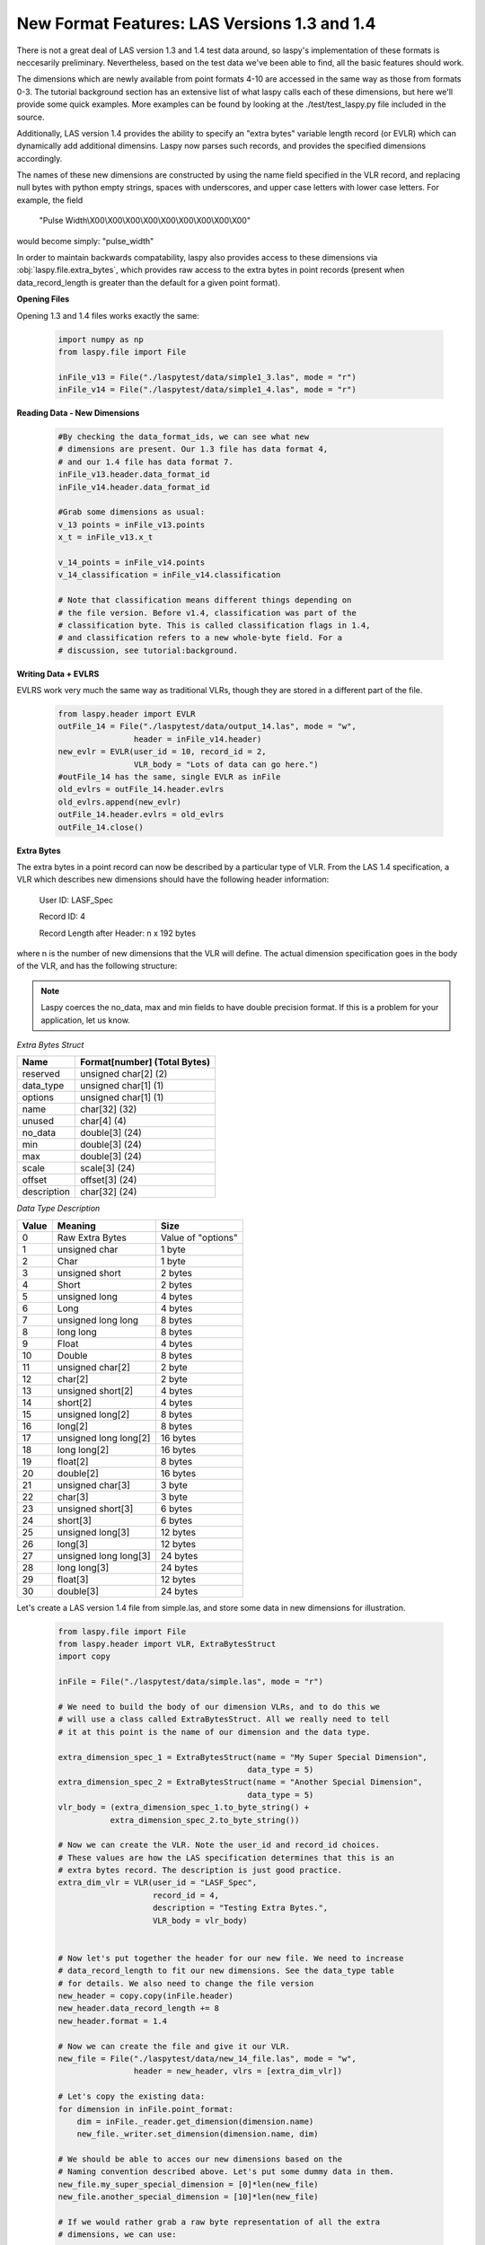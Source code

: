 New Format Features: LAS Versions 1.3 and 1.4
=============================================

There is not a great deal of LAS version 1.3 and 1.4 test data around, so laspy's
implementation of these formats is neccesarily preliminary. Nevertheless, based
on the test data we've been able to find, all the basic features should work. 

The dimensions which are newly available from point formats 4-10 are accessed 
in the same way as those from formats 0-3. The tutorial background section has
an extensive list of what laspy calls each of these dimensions, but here we'll 
provide some quick examples. More examples can be found by looking at the 
./test/test_laspy.py file included in the source. 

Additionally, LAS version 1.4 provides the ability to specify an "extra bytes"
variable length record (or EVLR) which can dynamically add additional dimensins. 
Laspy now parses such records, and provides the specified dimensions accordingly. 

The names of these new dimensions are constructed by using the name field specified
in the VLR record, and replacing null bytes with python empty strings, spaces with 
underscores, and upper case letters with lower case letters. For example, the field

    "Pulse Width\\X00\\X00\\X00\\X00\\X00\\X00\\X00\\X00\\X00"


would become simply: "pulse_width"

In order to maintain backwards compatability, laspy also provides access to these 
dimensions via :obj:`laspy.file.extra_bytes`, which provides raw access to the 
extra bytes in point records (present when data_record_length is greater than 
the default for a given point format).

**Opening Files**

Opening 1.3 and 1.4 files works exactly the same:

    .. code-block:: python

        import numpy as np
        from laspy.file import File
        
        inFile_v13 = File("./laspytest/data/simple1_3.las", mode = "r")
        inFile_v14 = File("./laspytest/data/simple1_4.las", mode = "r")

**Reading Data - New Dimensions**
    
    .. code-block:: python
        
        #By checking the data_format_ids, we can see what new 
        # dimensions are present. Our 1.3 file has data format 4, 
        # and our 1.4 file has data format 7.
        inFile_v13.header.data_format_id
        inFile_v14.header.data_format_id
        
        #Grab some dimensions as usual:
        v_13 points = inFile_v13.points
        x_t = inFile_v13.x_t

        v_14_points = inFile_v14.points
        v_14_classification = inFile_v14.classification
        
        # Note that classification means different things depending on 
        # the file version. Before v1.4, classification was part of the 
        # classification byte. This is called classification flags in 1.4, 
        # and classification refers to a new whole-byte field. For a 
        # discussion, see tutorial:background. 

**Writing Data + EVLRS**

EVLRS work very much the same way as traditional VLRs, though they are stored in
a different part of the file. 

    .. code-block:: python

        from laspy.header import EVLR
        outFile_14 = File("./laspytest/data/output_14.las", mode = "w",
                        header = inFile_v14.header)
        new_evlr = EVLR(user_id = 10, record_id = 2, 
                        VLR_body = "Lots of data can go here.")
        #outFile_14 has the same, single EVLR as inFile
        old_evlrs = outFile_14.header.evlrs 
        old_evlrs.append(new_evlr)
        outFile_14.header.evlrs = old_evlrs
        outFile_14.close()


**Extra Bytes**

The extra bytes in a point record can now be described by a particular type of VLR.
From the LAS 1.4 specification, a VLR which describes new dimensions should have the 
following header information:

    User ID:  LASF_Spec

    Record ID:  4 
    
    Record Length after Header: n x 192 bytes

where n is the number of new dimensions that the VLR will define. The actual dimension
specification goes in the body of the VLR, and has the following structure:

.. note::
    Laspy coerces the no_data, max and min fields to have double precision format. 
    If this is a problem for your application, let us know. 


*Extra Bytes Struct*

============ ==============================
 Name        Format[number] (Total Bytes)
============ ==============================
 reserved     unsigned char[2] (2)
 data_type    unsigned char[1] (1)
 options      unsigned char[1] (1)
 name         char[32] (32)
 unused       char[4] (4)
 no_data      double[3] (24)
 min          double[3] (24)
 max          double[3] (24)
 scale        scale[3] (24)
 offset       offset[3] (24)
 description  char[32] (24)
============ ==============================

*Data Type Description*

======= ========================= ===================
 Value   Meaning                   Size
======= ========================= ===================
 0       Raw Extra Bytes           Value of "options" 
 1       unsigned char             1 byte 
 2       Char                      1 byte 
 3       unsigned short            2 bytes 
 4       Short                     2 bytes 
 5       unsigned long             4 bytes 
 6       Long                      4 bytes 
 7       unsigned long long        8 bytes 
 8       long long                 8 bytes 
 9       Float                     4 bytes 
 10      Double                    8 bytes 
 11      unsigned char[2]          2 byte 
 12      char[2]                   2 byte 
 13      unsigned short[2]         4 bytes 
 14      short[2]                  4 bytes 
 15      unsigned long[2]          8 bytes 
 16      long[2]                   8 bytes 
 17      unsigned long long[2]     16 bytes 
 18      long long[2]              16 bytes 
 19      float[2]                  8 bytes 
 20      double[2]                 16 bytes 
 21      unsigned char[3]          3 byte
 22      char[3]                   3 byte 
 23      unsigned short[3]         6 bytes 
 24      short[3]                  6 bytes
 25      unsigned long[3]          12 bytes 
 26      long[3]                   12 bytes 
 27      unsigned long long[3]     24 bytes 
 28      long long[3]              24 bytes 
 29      float[3]                  12 bytes 
 30      double[3]                 24 bytes

======= ========================= ===================

 
Let's create a LAS version 1.4 file from simple.las, and store some data in new dimensions for illustration. 

    .. code-block:: python
        
        from laspy.file import File 
        from laspy.header import VLR, ExtraBytesStruct
        import copy

        inFile = File("./laspytest/data/simple.las", mode = "r")
        
        # We need to build the body of our dimension VLRs, and to do this we 
        # will use a class called ExtraBytesStruct. All we really need to tell
        # it at this point is the name of our dimension and the data type. 

        extra_dimension_spec_1 = ExtraBytesStruct(name = "My Super Special Dimension",
                                                data_type = 5)
        extra_dimension_spec_2 = ExtraBytesStruct(name = "Another Special Dimension",
                                                data_type = 5)
        vlr_body = (extra_dimension_spec_1.to_byte_string() + 
                   extra_dimension_spec_2.to_byte_string())

        # Now we can create the VLR. Note the user_id and record_id choices. 
        # These values are how the LAS specification determines that this is an 
        # extra bytes record. The description is just good practice. 
        extra_dim_vlr = VLR(user_id = "LASF_Spec",
                            record_id = 4, 
                            description = "Testing Extra Bytes.", 
                            VLR_body = vlr_body)
 

        # Now let's put together the header for our new file. We need to increase
        # data_record_length to fit our new dimensions. See the data_type table 
        # for details. We also need to change the file version
        new_header = copy.copy(inFile.header)
        new_header.data_record_length += 8
        new_header.format = 1.4

        # Now we can create the file and give it our VLR.
        new_file = File("./laspytest/data/new_14_file.las", mode = "w", 
                        header = new_header, vlrs = [extra_dim_vlr])
        
        # Let's copy the existing data:
        for dimension in inFile.point_format:
            dim = inFile._reader.get_dimension(dimension.name)
            new_file._writer.set_dimension(dimension.name, dim)

        # We should be able to acces our new dimensions based on the 
        # Naming convention described above. Let's put some dummy data in them.
        new_file.my_super_special_dimension = [0]*len(new_file)
        new_file.another_special_dimension = [10]*len(new_file)
        
        # If we would rather grab a raw byte representation of all the extra 
        # dimensions, we can use:

        raw_bytes = new_file.extra_bytes

        # This might be useful if we wanted to later take this data and put it
        # back into an older file version which doesn't support extra dimensions.
